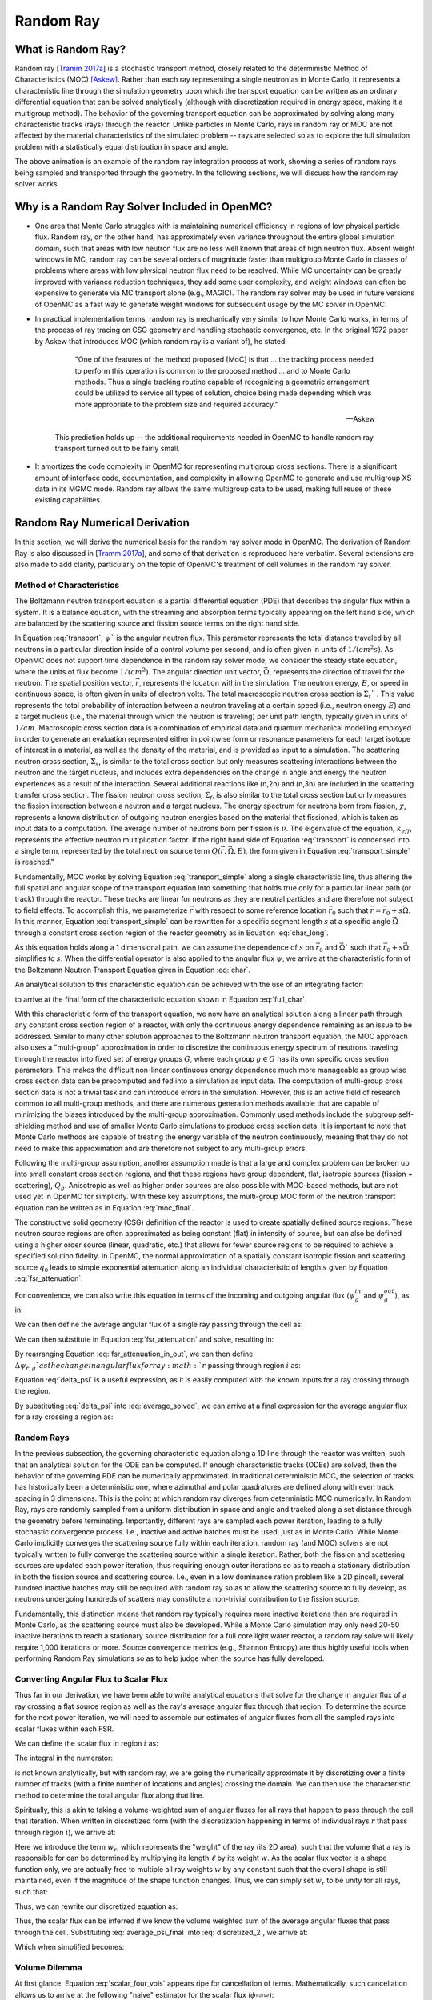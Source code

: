 .. _methods_random_ray:

==========
Random Ray
==========


.. _usersguide_random_ray_intro:

-------------------
What is Random Ray?
-------------------

Random ray [`Tramm 2017a`_] is a stochastic transport method, closely related to the deterministic Method of Characteristics (MOC) [Askew]_. Rather than each ray representing a single neutron as in Monte Carlo, it represents a characteristic line through the simulation geometry upon which the transport equation can be written as an ordinary differential equation that can be solved analytically (although with discretization required in energy space, making it a multigroup method). The behavior of the governing transport equation can be approximated by solving along many characteristic tracks (rays) through the reactor. Unlike particles in Monte Carlo, rays in random ray or MOC are not affected by the material characteristics of the simulated problem -- rays are selected so as to explore the full simulation problem with a statistically equal distribution in space and angle.

.. raw:: html

    <iframe width="560" height="315" src="https://www.youtube.com/embed/pHQq3FE4PDo?si=kPm9ngMBr95wLRGC" title="YouTube video player" frameborder="0" allow="accelerometer; autoplay; clipboard-write; encrypted-media; gyroscope; picture-in-picture; web-share" allowfullscreen></iframe>

The above animation is an example of the random ray integration process at work, showing a series of random rays being sampled and transported through the geometry. In the following sections, we will discuss how the random ray solver works.

----------------------------------------------
Why is a Random Ray Solver Included in OpenMC?
----------------------------------------------

* One area that Monte Carlo struggles with is maintaining numerical efficiency in regions of low physical particle flux. Random ray, on the other hand, has approximately even variance throughout the entire global simulation domain, such that areas with low neutron flux are no less well known that areas of high neutron flux. Absent weight windows in MC, random ray can be several orders of magnitude faster than multigroup Monte Carlo in classes of problems where areas with low physical neutron flux need to be resolved. While MC uncertainty can be greatly improved with variance reduction techniques, they add some user complexity, and weight windows can often be expensive to generate via MC transport alone (e.g., MAGIC). The random ray solver may be used in future versions of OpenMC as a fast way to generate weight windows for subsequent usage by the MC solver in OpenMC.

* In practical implementation terms, random ray is mechanically very similar to how Monte Carlo works, in terms of the process of ray tracing on CSG geometry and handling stochastic convergence, etc. In the original 1972 paper by Askew that introduces MOC (which random ray is a variant of), he stated:

    .. epigraph:: 
    
        "One of the features of the method proposed [MoC] is that ... the tracking process needed to perform this operation is common to the proposed method ... and to Monte Carlo methods. Thus a single tracking routine capable of recognizing a geometric arrangement could be utilized to service all types of solution, choice being made depending which was more appropriate to the problem size and required accuracy."

        -- Askew

    This prediction holds up -- the additional requirements needed in OpenMC to handle random ray transport turned out to be fairly small.

* It amortizes the code complexity in OpenMC for representing multigroup cross sections. There is a significant amount of interface code, documentation, and complexity in allowing OpenMC to generate and use multigroup XS data in its MGMC mode. Random ray allows the same multigroup data to be used, making full reuse of these existing capabilities.

-------------------------------
Random Ray Numerical Derivation
-------------------------------

In this section, we will derive the numerical basis for the random ray solver mode in OpenMC. The derivation of Random Ray is also discussed in [`Tramm 2017a`_], and some of that derivation is reproduced here verbatim. Several extensions are also made to add clarity, particularly on the topic of OpenMC's treatment of cell volumes in the random ray solver.

~~~~~~~~~~~~~~~~~~~~~~~~~
Method of Characteristics
~~~~~~~~~~~~~~~~~~~~~~~~~

The Boltzmann neutron transport equation is a partial differential equation (PDE) that describes the angular flux within a system. It is a balance equation, with the streaming and absorption terms typically appearing on the left hand side, which are balanced by the scattering source and fission source terms on the right hand side. 

.. math::
    :label: transport

    \vec{\Omega} \cdot \vec{\nabla} \psi(\vec{r},\vec{\Omega},E) + \Sigma_t(\vec{r},E) \psi(\vec{r},\vec{\Omega},E) = \int_0^\infty d E^\prime \int_{4\pi} d \Omega^{\prime} \Sigma_s(\vec{r},\vec{\Omega}^\prime \rightarrow \vec{\Omega}, E^\prime \rightarrow E) \psi(\vec{r},\vec{\Omega}^\prime, E^\prime) + \frac{\chi(\vec{r}, E)}{4\pi k_{eff}} \int_0^\infty dE^\prime \nu \Sigma_f(\vec{r},E^\prime) \int_{4\pi}d \Omega^\prime \psi(\vec{r},\vec{\Omega}^\prime,E^\prime)

In Equation :eq:`transport`, :math:`\psi`` is the angular neutron flux. This parameter represents the total distance traveled by all neutrons in a particular direction inside of a control volume per second, and is often given in units of :math:`1/(cm^{2} s)`. As OpenMC does not support time dependence in the random ray solver mode, we consider the steady state equation, where the units of flux become :math:`1/(cm^{2})`. The angular direction unit vector, :math:`\vec{\Omega}`, represents the direction of travel for the neutron. The spatial position vector, :math:`\vec{r}`,  represents the location within the simulation. The neutron energy, :math:`E`, or speed in continuous space, is often given in units of electron volts. The total macroscopic neutron cross section is :math:`\Sigma_t`` . This value represents the total probability of interaction between a neutron traveling at a certain speed (i.e., neutron energy :math:`E`) and a target nucleus (i.e., the material through which the neutron is traveling) per unit path length, typically given in units of :math:`1/cm`. Macroscopic cross section data is a combination of empirical data and quantum mechanical modelling employed in order to generate an evaluation represented either in pointwise form or resonance parameters for each target isotope of interest in a material, as well as the density of the material, and is provided as input to a simulation. The scattering neutron cross section, :math:`\Sigma_s`, is similar to the total cross section but only measures scattering interactions between the neutron and the target nucleus, and includes extra dependencies on the change in angle and energy the neutron experiences as a result of the interaction. Several additional reactions like (n,2n) and (n,3n) are included in the scattering transfer cross section. The fission neutron cross section, :math:`\Sigma_f`, is also similar to the total cross section but only measures the fission interaction between a neutron and a target nucleus. The energy spectrum for neutrons born from fission, :math:`\chi`, represents a known distribution of outgoing neutron energies based on the material that fissioned, which is taken as input data to a computation. The average number of neutrons born per fission is :math:`\nu`. The eigenvalue of the equation, :math:`k_{eff}`, represents the effective neutron multiplication factor. If the right hand side of Equation :eq:`transport` is condensed into a single term, represented by the total neutron source term :math:`Q(\vec{r}, \vec{\Omega},E)`, the form given in Equation :eq:`transport_simple` is reached."

.. math::
    :label: transport_simple

    \overbrace{\vec{\Omega} \cdot \vec{\nabla} \psi(\vec{r},\vec{\Omega},E)}^{\text{streaming term}} + \overbrace{\Sigma_t(\vec{r},E) \psi(\vec{r},\vec{\Omega},E)}^{\text{absorption term}} = \overbrace{Q(\vec{r}, \vec{\Omega},E)}^{\text{total neutron source term}}

Fundamentally, MOC works by solving Equation :eq:`transport_simple` along a single characteristic line, thus altering the full spatial and angular scope of the transport equation into something that holds true only for a particular linear path (or track) through the reactor. These tracks are linear for neutrons as they are neutral particles and are therefore not subject to field effects. To accomplish this, we parameterize :math:`\vec{r}` with respect to some reference location :math:`\vec{r}_0` such that :math:`\vec{r} = \vec{r}_0 + s\vec{\Omega}`. In this manner, Equation :eq:`transport_simple` can be rewritten for a specific segment length :math:`s` at a specific angle :math:`\vec{\Omega}` through a constant cross section region of the reactor geometry as in Equation :eq:`char_long`.

.. math::
    :label: char_long

    \vec{\Omega} \cdot \vec{\nabla} \psi(\vec{r}_0 + s\vec{\Omega},\vec{\Omega},E) + \Sigma_t(\vec{r}_0 + s\vec{\Omega},E) \psi(\vec{r}_0 + s\vec{\Omega},\vec{\Omega},E) = Q(\vec{r}_0 + s\vec{\Omega}, \vec{\Omega},E)

As this equation holds along a 1 dimensional path, we can assume the dependence of :math:`s` on :math:`\vec{r}_0` and :math:`\vec{\Omega}`` such that :math:`\vec{r}_0 + s\vec{\Omega}` simplifies to :math:`s`. When the differential operator is also applied to the angular flux :math:`\psi`, we arrive at the characteristic form of the Boltzmann Neutron Transport Equation given in Equation :eq:`char`.

.. math::
    :label: char

    \frac{d}{ds} \psi(s,\vec{\Omega},E) + \Sigma_t(s,E) \psi(s,\vec{\Omega},E) = Q(s, \vec{\Omega},E)

An analytical solution to this characteristic equation can be achieved with the use of an integrating factor:

.. math::
    :label: int_factor

    e^{ \int_0^s ds' \Sigma^T (s', E)}

to arrive at the final form of the characteristic equation shown in Equation :eq:`full_char`.

.. math::
    :label: full_char

    \psi(s,\vec{\Omega},E) = \psi(\vec{r}_0,\vec{\Omega},E) e^{-\int_0^s ds^\prime \Sigma_t(s^\prime,E)} + \int_0^s ds^{\prime\prime} Q(s^{\prime\prime},\vec{\Omega}, E) e^{-\int_{s^{\prime\prime}}^s ds^\prime \Sigma_t(s^\prime,E)}

With this characteristic form of the transport equation, we now have an analytical solution along a linear path through any constant cross section region of a reactor, with only the continuous energy dependence remaining as an issue to be addressed.  Similar to many other solution approaches to the Boltzmann neutron transport equation, the MOC approach also uses a "multi-group" approximation in order to discretize the continuous energy spectrum of neutrons traveling through the reactor into fixed set of energy groups :math:`G`, where each group :math:`g \in G` has its own specific cross section parameters. This makes the difficult non-linear continuous energy dependence much more manageable as group wise cross section data can be precomputed and fed into a simulation as input data. The computation of multi-group cross section data is not a trivial task and can introduce errors in the simulation. However, this is an active field of research common to all multi-group methods, and there are numerous generation methods available that are capable of minimizing the biases introduced by the multi-group approximation. Commonly used methods include the subgroup self-shielding method and use of smaller Monte Carlo simulations to produce cross section data. It is important to note that Monte Carlo methods are capable of treating the energy variable of the neutron continuously, meaning that they do not need to make this approximation and are therefore not subject to any multi-group errors.

Following the multi-group assumption, another assumption made is that a large and complex problem can be broken up into small constant cross section regions, and that these regions have group dependent, flat, isotropic sources (fission + scattering), :math:`Q_g`. Anisotropic as well as higher order sources are also possible with MOC-based methods, but are not used yet in OpenMC for simplicity. With these key assumptions, the multi-group MOC form of the neutron transport equation can be written as in Equation :eq:`moc_final`.

.. math::
    :label: moc_final

    \psi_g(s, \vec{\Omega}) = \psi_g(\vec{r_0}, \vec{\Omega}) e^{-\int_0^s ds^\prime \Sigma_{t_g}(s^\prime)} + \int_0^s ds^{\prime\prime} Q_g(s^{\prime\prime},\vec{\Omega}) e^{-\int_{s^{\prime\prime}}^s ds^\prime \Sigma_{t_g}(s^\prime)}

The constructive solid geometry (CSG) definition of the reactor is used to create spatially defined source regions. These neutron source regions are often approximated as being constant (flat) in intensity of source, but can also be defined using a higher order source (linear, quadratic, etc.) that allows for fewer source regions to be required to achieve a specified solution fidelity. In OpenMC, the normal approximation of a spatially constant isotropic fission and scattering source :math:`q_0` leads to simple exponential attenuation along an individual characteristic of length :math:`s` given by Equation :eq:`fsr_attenuation`.

.. math::
    :label: fsr_attenuation

    \psi_g(s) = \psi_g(0) e^{-\Sigma_{t,g} s} + \frac{q_0}{\Sigma_{t,g}} \left( 1 - e^{-\Sigma_{t,g} s} \right)

For convenience, we can also write this equation in terms of the incoming and outgoing angular flux (:math:`\psi_g^{in}` and :math:`\psi_g^{out}`), as in:

.. math::
    :label: fsr_attenuation_in_out

    \psi_g^{out} = \psi_g^{in} e^{-\Sigma_{t,i,g} \ell_r} + \frac{Q_{i,g}}{\Sigma_{t,i,g}} \left( 1 - e^{-\Sigma_{t,i,g} \ell_r} \right)

We can then define the average angular flux of a single ray passing through the cell as:

.. math::
    :label: average

    \overline{\psi}_{r,i,g} = \frac{1}{\ell_r} \int_0^{\ell_r} \psi_{g}(s)ds

We can then substitute in Equation :eq:`fsr_attenuation` and solve, resulting in:

.. math::
    :label: average_solved

    \overline{\psi}_{r,i,g} = \frac{Q_{i,g}}{\Sigma_{t,i,g}} - \frac{\psi_{r,g}^{out} - \psi_{r,g}^{in}}{\ell_r \Sigma_{t,i,g}}

By rearranging Equation :eq:`fsr_attenuation_in_out`, we can then define :math:`\Delta \psi_{r,g}`as the change in angular flux for ray :math:`r` passing through region :math:`i` as:

.. math::
    :label: delta_psi

    \Delta \psi_{r,g} = \psi_{r,g}^{in} - \psi_{r,g}^{out} = \left(\psi_{r,g}^{in} - \frac{Q_{i,g}}{\Sigma_{t,i,g}} \right) \left( 1 - e^{-\Sigma_{t,i,g} \ell_r} \right)

Equation :eq:`delta_psi` is a useful expression, as it is easily computed with the known inputs for a ray crossing through the region. 

By substituting :eq:`delta_psi` into :eq:`average_solved`, we can arrive at a final expression for the average angular flux for a ray crossing a region as:

.. math::
    :label: average_psi_final

    \overline{\psi}_{r,i,g} = \frac{Q_{i,g}}{\Sigma_{t,i,g}} + \frac{\Delta \psi_{r,g}}{\ell_r \Sigma_{t,i,g}}

~~~~~~~~~~~
Random Rays
~~~~~~~~~~~

In the previous subsection, the governing characteristic equation along a 1D line through the reactor was written, such that an analytical solution for the ODE can be computed. If enough characteristic tracks (ODEs) are solved, then the behavior of the governing PDE can be numerically approximated. In traditional deterministic MOC, the selection of tracks has historically been a deterministic one, where azimuthal and polar quadratures are defined along with even track spacing in 3 dimensions. This is the point at which random ray diverges from deterministic MOC numerically. In Random Ray, rays are randomly sampled from a uniform distribution in space and angle and tracked along a set distance through the geometry before terminating. Importantly, different rays are sampled each power iteration, leading to a fully stochastic convergence process. I.e., inactive and active batches must be used, just as in Monte Carlo. While Monte Carlo implicitly converges the scattering source fully within each iteration, random ray (and MOC) solvers are not typically written to fully converge the scattering source within a single iteration. Rather, both the fission and scattering sources are updated each power iteration, thus requiring enough outer iterations so as to reach a stationary distribution in both the fission source and scattering source. I.e., even in a low dominance ration problem like a 2D pincell, several hundred inactive batches may still be required with random ray so as to allow the scattering source to fully develop, as neutrons undergoing hundreds of scatters may constitute a non-trivial contribution to the fission source.

Fundamentally, this distinction means that random ray typically requires more inactive iterations than are required in Monte Carlo, as the scattering source must also be developed. While a Monte Carlo simulation may only need 20-50 inactive iterations to reach a stationary source distribution for a full core light water reactor, a random ray solve will likely require 1,000 iterations or more. Source convergence metrics (e.g., Shannon Entropy) are thus highly useful tools when performing Random Ray simulations so as to help judge when the source has fully developed.

~~~~~~~~~~~~~~~~~~~~~~~~~~~~~~~~~~~~~~
Converting Angular Flux to Scalar Flux
~~~~~~~~~~~~~~~~~~~~~~~~~~~~~~~~~~~~~~

Thus far in our derivation, we have been able to write analytical equations that solve for the change in angular flux of a ray crossing a flat source region as well as the ray's average angular flux through that region. To determine the source for the next power iteration, we will need to assemble our estimates of angular fluxes from all the sampled rays into scalar fluxes within each FSR.

We can define the scalar flux in region :math:`i` as:

.. math::
    :label: integral

    \phi_i = \frac{\int_{V_i} \int_{4\pi} \psi(r, \Omega) d\Omega dV}{\int_{V_i} dV}

The integral in the numerator:

.. math::
    :label: numerator

    \int_{V_i} \int_{4\pi} \psi(r, \Omega) d\Omega dV

is not known analytically, but with random ray, we are going the numerically approximate it by discretizing over a finite number of tracks (with a finite number of locations and angles) crossing the domain. We can then use the characteristic method to determine the total angular flux along that line.

Spiritually, this is akin to taking a volume-weighted sum of angular fluxes for all rays that happen to pass through the cell that iteration. When written in discretized form (with the discretization happening in terms of individual rays :math:`r` that pass through region :math:`i`), we arrive at:

.. math::
    :label: discretized

    \phi_{i,g} = \frac{\int_{V_i} \int_{4\pi} \psi(r, \Omega) d\Omega dV}{\int_{V_i} dV} = \overline{\overline{\psi}}_{i,g} \approx \frac{\sum\limits_{r=1}^{N_i} \ell_r w_r \overline{\psi}_{r,i,g}}{\sum\limits_{r=1}^{N_i} \ell_r w_r}

Here we introduce the term :math:`w_r`, which represents the "weight" of the ray (its 2D area), such that the volume that a ray is responsible for can be determined by multiplying its length :math:`\ell` by its weight :math:`w`. As the scalar flux vector is a shape function only, we are actually free to multiple all ray weights :math:`w` by any constant such that the overall shape is still maintained, even if the magnitude of the shape function changes. Thus, we can simply set :math:`w_r` to be unity for all rays, such that:

.. math::
    :label: weights

    \text{Volume of cell } i = V_i \approx \sum\limits_{i} \ell_i w_i = \sum\limits_{i} \ell_i

Thus, we can rewrite our discretized equation as:

.. math::
    :label: discretized_2

    \phi_{i,g} \approx \frac{\sum\limits_{r=1}^{N_i} \ell_r w_r \overline{\psi}_{r,i,g}}{\sum\limits_{r=1}^{N_i} \ell_r w_r} = \frac{\sum\limits_{r=1}^{N_i} \ell_r \overline{\psi}_{r,i,g}}{\sum\limits_{r=1}^{N_i} \ell_r}

Thus, the scalar flux can be inferred if we know the volume weighted sum of the average angular fluxes that pass through the cell. Substituting :eq:`average_psi_final` into :eq:`discretized_2`, we arrive at:

.. math::
    :label: scalar_full

    \phi_{i,g} = \frac{\int_{V_i} \int_{4\pi} \psi(r, \Omega) d\Omega dV}{\int_{V_i} dV} = \overline{\overline{\psi}}_{i,g} = \frac{\sum\limits_{r=1}^{N_i} \ell_r \overline{\psi}_{r,i,g}}{\sum\limits_{r=1}^{N_i} \ell_r} = \frac{\sum\limits_{r=1}^{N_i} \ell_r \frac{Q_{i,g}}{\Sigma_{t,i,g}} + \frac{\Delta \psi_{r,g}}{\ell_r \Sigma_{t,i,g}}}{\sum\limits_{r=1}^{N_i} \ell_r}

Which when simplified becomes:

.. math::
    :label: scalar_four_vols

    \phi =  \frac{Q \sum\limits_{i} \ell_i}{\Sigma_t \sum\limits_{i} \ell_i} + \frac{\sum\limits_{i} \ell_i \frac{\Delta \psi_i}{\ell_i}}{\Sigma_t \sum\limits_{i} \ell_i}

~~~~~~~~~~~~~~
Volume Dilemma
~~~~~~~~~~~~~~

At first glance, Equation :eq:`scalar_four_vols` appears ripe for cancellation of terms. Mathematically, such cancellation allows us to arrive at the following "naive" estimator for the scalar flux (:math:`\phi_^{naive}`):

.. math::
    :label: phi_naive

    \phi_{i,g}^{naive} = \frac{Q_{i,g} }{\Sigma_{t,i,g}} + \frac{\sum\limits_{r=1}^{N_i} \Delta \psi_{r,g}}{\Sigma_{t,i,g} \sum\limits_{r=1}^{N_i} \ell_r} 

This derivation appears mathematically sound at first glance, but unfortunately raises a serious issue. Namely, the second term:

.. math::
    :label: ratio_estimator

     \frac{\sum\limits_{r=1}^{N_i} \Delta \psi_{r,g}}{\Sigma_{t,i,g} \sum\limits_{r=1}^{N_i} \ell_r} 
    
features stochastic variables (the sums over random ray lengths and angular fluxes) in both the numerator and denominator, making it a stochastic ratio estimator, which is inherently biased. In practice, usage of the naive estimator does result in a biased, but "consistent"  estimator (i.e., it is biased, but the bias tends towards zero as the sample size increases). Experimentally, the right answer can be obtained with this estimator, though a very fine ray density is required to eliminate the bias. 

How might we solve the biased ratio estimator problem?

While there is no obvious way to alter the numerator term (which arises from the characteristic integration approach itself), there is potentially more flexibility in how we treat the stochastic term in the denominator, :math:`\sum\limits_{r=1}^{N_i} \ell_r` . From Equation :eq:`weights` we know that this term can be directly inferred from the volume of the problem, which does actually change between iterations. Thus, an alternative treatment for this "volume" term in the denominator is to replace the actual stochastically sampled total track length with the expected value of the total track length. For instance, if the true volume of the FSR is known, as is the total volume of the full simulation domain and the total tracklength used for integration that iteration, then we know the true expected value of the tracklength in that FSR. I.e., if a FSR accounts for 2% of the overall volume of a simulation domain, then we know that the expected value of tracklength in that FSR will be 2% of the total tracklength for all rays that iteration. This is a key insight, as it allows us to the replace the actual tracklength that was run inside that FSR each iteration with the expected value.

If we know the analytical volumes, then those can be used to directly compute the expected value of the tracklength in each cell. However, as the analytical volumes are not typically known in OpenMC due to the usage of user-defined constructive solid geometry, we need to source this quantity from elsewhere. An obvious choice is to simply accumulate the total tracklength through each FSR across all iterations (batches) and to use that sum to compute the expected average length per iteration, as:

.. math::
    :label: sim_estimator

       \sum\limits^{}_{i} \ell_i \approx \frac{\sum\limits^{B}_{b}\sum\limits^{N_i}_{r} \ell_{b,r} }{B}

where :math:`b` is a single batch in :math:`B` total batches simulated so far.

In this manner, the expected value of the tracklength will become more refined as iterations continue, until after many iterations the variance of the denominator term becomes trivial compared to the numerator term, essentially eliminating the presence of the stochastic ratio estimator. A "simulation averaged" estimator is therefore:

.. math::
    :label: phi_sim

    \phi_{i,g}^{simulation} = \frac{Q_{i,g} }{\Sigma_{t,i,g}} + \frac{\sum\limits_{r=1}^{N_i} \Delta \psi_{r,g}}{\Sigma_{t,i,g} \frac{\sum\limits^{B}_{b}\sum\limits^{N_i}_{r} \ell_{b,r} }{B}} 

In practical terms, the "simulation averaged" estimator is virtually indistinguishable numerically from use of the true analytical volume to estimate this term. 

There are some drawbacks to this method. Recall, this denominator volume term originally stemmed from taking a volume weighted integral of the angular flux, in which case the denominator served as normalized term for the numerator integral in Equation :eq:`integral`. Essentially, we have now used a different term for the volume in the numerator as compared to the normalizing volume in the denominator. The inevitable mismatch (due to noise) between these two quantities results in a significant increase in variance. Notably, the same problem occurs if using a tracklength estimate based on the analytical volume, as again the numerator integral and the normalizing denominator integral no longer match on a per-iteration basis. 

In practice, the simulation averaged method does completely remove the bias, though at the cost of a notable increase in variance. Empirical testing reveals that on most problems, the simulation averaged estimator does win out overall in numerical performance, as a much coarser quadrature can be used resulting in faster runtimes overall (due to the fixed cost of inactive batches). Thus, OpenMC uses the simulation averaged estimator in its random ray mode.

~~~~~~~~~~~~~~~
Power Iteration
~~~~~~~~~~~~~~~

Given a starting source term, we now have a way of computing an estimate of the scalar flux in each cell by way of transporting rays randomly through the domain, recording the change in angular flux for the rays into each cell as they make their traversals, and summing these contributions up as in Equation :eq:`phi_sim`. How then do we turn this into an iterative process such that we improve the estimate of the source and scalar flux over many iterations, given that our initial starting source will just be a guess?

The source in random ray :math:`Q^{n}` for iteration :math:`n`` can be inferred from the scalar flux from the previous iteration :math:`n-1` as:

.. math::
    :label: source_update

    Q^{n}(i, g) = \frac{\chi}{k_{eff}} \nu \Sigma_f(i, g) \phi^{n-1}(g) + \sum\limits^{G}_{g'} \Sigma_{s}(i,g,g') \phi^{n-1}(g')

where :math:`Q^{n}(i, g)` is the total source (fission + scattering) in region :math:`i` and energy group :math:`g`. Notably, the in-scattering source in group :math:`g` must be computed by summing over the contributions from all groups :math:`g' \in G`.

In a similar manner, the eigenvalue for iteration :math:`n` can be computed as:

.. math::
    :label: eigenvalue_update

    k^{n}_{eff} = k^{n-1}_{eff} \frac{F^n}{F^{n-1}}

Where the total spatial and energy integrated fission rate :math:`F^n` in iteration :math:`n` can be computed as:

.. math::
    :label: fission_source

    F^n = \sum\limits^{F}_{i} \left( V_i \sum\limits^{G}_{g} \nu \Sigma_f(i, g) \phi^{n}(g) \right)

where :math:`F`` is the total number of FSRs in the simulation. Similarly, the total spatial and energy integrated fission rate :math:`F^{n-1}` in iteration :math:`n-1` can be computed as:

.. math::
    :label: fission_source_prev

    F^{n-1} = \sum\limits^{F}_{i} \left( V_i \sum\limits^{G}_{g} \nu \Sigma_f(i, g) \phi^{n-1}(g) \right)

Notably, the volume term :math:`V_i` appears in the eigenvalue update equation. The same logic applies to the treatment of this term as was discussed earlier. In OpenMC, we use the "simulation averaged" volume derived from summing over all ray tracklength contributions to a FSR over all iterations and dividing by the total integration tracklength to date. Thus, Equation :eq:`fission_source` becomes:

.. math::
    :label: fission_source_volumed

    F^n = \sum\limits^{F}_{i} \left( \frac{\sum\limits^{B}_{b}\sum\limits^{N_i}_{r} \ell_{b,r} }{B} \sum\limits^{G}_{g} \nu \Sigma_f(i, g) \phi^{n}(g) \right)

and a similar substitution can be made to update Equation :eq:`fission_source_prev` .



~~~~~~~~~~~~~~~~~~~~~~~~~~~~~~~~~~~~~~~~~~~
Ray Starting Conditions and Inactive Length
~~~~~~~~~~~~~~~~~~~~~~~~~~~~~~~~~~~~~~~~~~~

Another key area of divergence between deterministic MOC and random ray is the starting conditions for rays. In deterministic MOC, the angular flux spectrum for rays are stored at any reflective or periodic boundaries so as to provide a starting condition for the next iteration. As there are many tracks, storage of angular fluxes can become costly in terms of memory consumption unless there are only vacuum boundaries present.

In random ray, as the starting locations of rays are sampled anew each iteration, the initial angular flux spectrum for the ray is unknown. While a guess can be made by taking the isotropic source from the FSR the ray was sampled in, direct usage of this quantity would result in significant bias and error being imparted on the simulation.

Thus, an on-the-fly approximation method was developed (known as the "dead zone"), where the first several mean free paths of a ray are considered to be "inactive" or "read only". In this sense, the angular flux is solved for using the MOC equation, but the ray does not "tally" any scalar flux back to the FSRs that it travels through. After several mean free paths have been traversed, the ray's angular flux spectrum typically becomes dominated by the accumulated source terms from the cells it has traveled through, while the (incorrect) starting conditions have been attenuated away. In the animation in the :ref:`introductory section on this page <usersguide_random_ray_intro>` , the yellow portion of the ray lengths is the dead zone. As can be seen in this animation, the tallied :math:`\sum\limits_{r=1}^{N_i} \Delta \psi_{r,g}` term that is plotted does not get affected by the ray when the ray is within its inactive length. Only when the ray enters its active mode does the ray contribute to the :math:`\sum\limits_{r=1}^{N_i} \Delta \psi_{r,g}` sum for the iteration.

~~~~~~~~~~~~~~~~~~~~~
Ray Ending Conditions
~~~~~~~~~~~~~~~~~~~~~

To ensure that a uniform density of rays is integrated in space and angle throughout the simulation domain, after exiting the initial inactive "dead zone" portion of the ray, the rays are run for a user-specified distance. Typically, a choice of at least several times the length of the inactive "dead zone" is made so as to amortize the cost of the dead zone. E.g., if a dead zone of 30 cm is selected, then an active length of 300 cm might be selected so as to ensure the cost of the dead zone is below 10% of the overall runtime. 

--------------------
Simplified Algorithm
--------------------

A simplified set of functions that execute a single random ray power iteration are given below. Not all global variables are defined in this illustrative example, but the high level components of the algorithm are shown. A number of significant simplifications are made for clarity -- for example, no inactive "dead zone" length is shown, geometry operations are abstracted, no parallelism (or thread safety) is expressed, and rays are not halted at their exact termination distances, among other subtleties. Nonetheless, the below algorithms may be useful for gaining intuition on the basic components of the random ray process. Rather than expressing the algorithm in abstract pseudocode, C++ is used to make the control flow easier to understand.

The first block below shows the logic for single power iteration (batch):

.. code-block:: C++

    double power_iteration(double k_eff) {

        // Update source term (scattering + fission)
        update_neutron_source(k_eff);

        // Reset scalar fluxes to zero
        fill<float>(global::scalar_flux_new, 0.0f);

        // Transport sweep over all random rays for the iteration
        for (int i = 0; i < nrays; i++) {
            RandomRay ray;
            initialize_ray(ray);
            transport_single_ray(ray);
        }

        // Normalize scalar flux and update volumes
        normalize_scalar_flux_and_volumes();

        // Add source to scalar flux, compute number of FSR hits
        add_source_to_scalar_flux();

        // Compute k-eff using updated scalar flux
        k_eff = compute_k_eff(k_eff);

        // Set phi_old = phi_new
        global::scalar_flux_old.swap(global::scalar_flux_new);

        return k_eff;
    }

The second function shows the logic for transporting a single ray within the transport loop:

.. code-block:: C++

    void transport_single_ray(RandomRay& ray) {

        // Update source term (scattering + fission)
        double distance = 0.0;

        // Continue transport of ray until active length is reached
        while (distance < user_setting::active_length) {
            // Ray trace to find distance to next surface (i.e., segment length)
            double s = distance_to_nearest_boundary(ray);

            // Attenuate flux (and accumulate source/attenuate) on segment
            attenuate_flux(ray, s);

            // Advance particle to next surface
            ray.location = ray.location + s * ray.direction;

            // Move ray across the surface
            cross_surface(ray);

            // Add segment length "s" to total distance traveled
            distance += s;
        }
    }

The final function below shows the logic for solving for the characteristic MOC equation (and accumulating the scalar flux contribution of the ray into the scalar flux value for the FSR).

.. code-block:: C++

    void attenuate_flux(RandomRay& ray, double s) {

        // Determine which flat source region (FSR) the ray is currently in
        int fsr = get_fsr_id(ray.location);

        // Determine material type
        int material = get_material_type(fsr);

        // MOC incoming flux attenuation + source contribution/attenuation equation
         for (int e = 0; e < global::n_energy_groups; e++) {
            float sigma_t = global::macro_xs[material].total;
            float tau = sigma_t * s;
            float delta_psi = (ray.angular_flux[e] - global::source[fsr][e] / sigma_t) * (1 - exp(-tau));
            ray.angular_flux_[e] -= delta_psi;
            global::scalar_flux_new[fsr][e] += delta_psi;
        }

        // Record total tracklength in this FSR (to compute volume)
        global::volume[fsr] += s;
    }

------------------------
How are Tallies Handled?
------------------------

Most tallies, filters, and scores that you would expect to work with a multigroup solver like random ray should work. E.g., you can define 3D mesh tallies with energy filters and flux, fission, and nu-fission scores, etc. There are some restrictions though. For starters, it is assumed that all filter mesh boundaries will conform to physical surface boundaries (or lattice boundaries) in the simulation geometry. It is acceptable for multiple cells (FSRs) to be contained within a filter mesh cell (e.g., pincell-level or assembly-level tallies should work), but it is currently left as undefined behavior if a single simulation cell is able to score to multiple filter mesh cells. In the future, we plan to add the capability to fully support mesh tallies, but for now this restriction needs to be respected.

---------------------------
Fundamental Sources of Bias
---------------------------

Compared to continuous energy Monte Carlo simulations, the known sources of bias in random ray particle transport are:

    - **Multigroup Energy Discretization:** The multigroup treatment of flux and cross sections incurs a significant bias, as a reaction rate (:math:`R_g = V \phi_g \Sigma_g`) for an energy group :math:`g` can only be conserved for a given choice of multigroup cross section :math:`\Sigma_g` if the flux (:math:`\phi_g`) is known apriori. If the flux was already known, then there would be no point to the simulation, resulting in a fundamental need for approximating this quantity. There are numerous methods for generating relatively accurate multigroup cross section libraries that can each be applied to a narrow design area reliably, although there are always limitations and/or complexities that arise with a multigroup energy treatment. This is by far the most significant source of simulation bias between Monte Carlo and random ray for most problems. While the other areas typically have solutions that are highly effective at mitigating bias, error stemming from multigroup approximations is much harder to understand.
    - **Flat Source Approximation:**. In OpenMC, the "flat" (0th order) source approximation is made, wherein the scattering and fission sources within a cell are assumed to be flat. As the source is in reality a continuous function, this leads to bias, although the bias can be reduced to acceptable levels if the flat source regions are made to be small. The bias can also be mitigated by assuming a higher order source (e.g., linear, quadratic), although OpenMC does not yet have this capability. In practical terms, this source of bias can become very large if cells are large (with dimensions beyond that of a typical particle mean free path), but the subdivision of cells can often reduce this bias to trivial levels.
    - **Anisotropic Source Approximation:** In OpenMC, the source is not only assumed to be flat, but also isotropic, leading to bias. It is possible for MOC (and likely random ray) to treat anisotropy explicitly, but this is not currently supported in OpenMC. This source of bias is not significant for some problems, but becomes more problematic for others. Even in the absence of explicit treatment of anistropy, use of transport corrected multigroup cross sections can often mitigate this bias, particularly for light water reactor simulation problems.
    - **Angular Flux Initial Conditions:** Each time a ray is sampled, its starting angular flux is unknown, so a guess must be made (typically the source term for the cell it starts in). Usage of an adequate inactive ray length (dead zone) mitigates this error. As the starting guess is attenuated at a rate of :math:`\exp(-\Sigma_t \ell)`, this bias can driven below machine precision in a low cost manner on many problems.



.. only:: html

   .. rubric:: References

.. [Askew] Askew, “A Characteristics Formulation of the Neutron Transport Equation in Complicated Geometries.” Technical Report AAEW-M 1108, UK Atomic Energy Establishment (1972).   

.. _Tramm 2017a: https://doi.org/10.1016/j.jcp.2017.04.038

.. _Tramm 2017b: https://doi.org/10.1016/j.anucene.2017.10.015

.. _Cosgrove 2023: https://doi.org/10.1080/00295639.2023.2270618

.. _Tramm 2018: http://hdl.handle.net/1721.1/119038